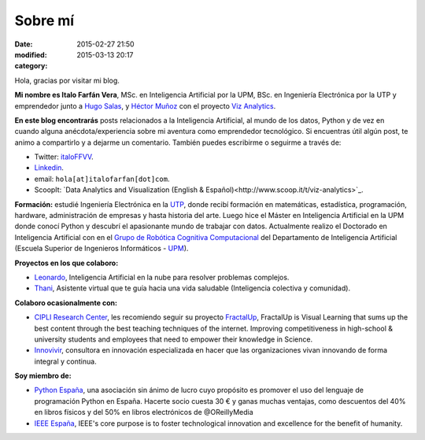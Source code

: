 Sobre mí
########

:date: 2015-02-27 21:50
:modified: 2015-03-13 20:17
:category: 

Hola, gracias por visitar mi blog.

**Mi nombre es Italo Farfán Vera**, MSc. en Inteligencia Artificial por la UPM, BSc. en Ingeniería Electrónica por la UTP y emprendedor junto a `Hugo Salas <http://twitter.com/hugosalas91>`_, y `Héctor Muñoz <https://twitter.com/ekth0r>`_ con el proyecto `Viz Analytics <http://www.viz-analytics.com/>`_. 

**En este blog encontrarás** posts relacionados a la Inteligencia Artificial, al mundo de los datos, Python y de vez en cuando alguna anécdota/experiencia sobre mi aventura como emprendedor tecnológico. Si encuentras útil algún post, te animo a compartirlo y a dejarme un comentario. También puedes escribirme o seguirme a través de:

* Twitter: `italoFFVV <http://twitter.com/italoFFVV>`_.
* `Linkedin <https://www.linkedin.com/in/italoffvv>`_.
* email: ``hola[at]italofarfan[dot]com``.
* ScoopIt: `Data Analytics and Visualization (English & Español)<http://www.scoop.it/t/viz-analytics>`_.

**Formación:** estudié Ingeniería Electrónica en la `UTP <http://www.utp.edu.pe/>`_, donde recibí formación en matemáticas, estadística, programación, hardware, administración de empresas y hasta historia del arte. Luego hice el Máster en Inteligencia Artificial en la UPM donde conocí Python y descubrí el apasionante mundo de trabajar con datos. Actualmente realizo el Doctorado en Inteligencia Artificial con en el `Grupo de Robótica Cognitiva Computacional <http://www.dia.fi.upm.es/~ccr/people.html>`_ del Departamento de Inteligencia Artificial (Escuela Superior de Ingenieros Informáticos - `UPM <http://www.upm.es/>`_).

**Proyectos en los que colaboro:**

* `Leonardo <http://productos.viz-analytics.com/leonardo/>`_, Inteligencia Artificial en la nube para resolver problemas complejos. 
* `Thani <http://productos.viz-analytics.com/thani/>`_, Asistente virtual que te guía hacia una vida saludable (Inteligencia colectiva y comunidad).

.. 	* Leonardo: Inteligencia Artificial en la nube para resolver problemas complejos.
.. 	* CarON: Una app para predicción de averías en vehículos
.. 	* Hommy: Asistente de hogar inteligente. Máximo confort y seguridad en tu hogar.
.. 	* Thani: Asistente virtual que te guía hacia una vida saludable. Inteligencia colectiva y comunidad.

**Colaboro ocasionalmente con:**

* `CIPLI Research Center <http://www.cipli.org/>`_, les recomiendo seguir su proyecto `FractalUp <http://www.fractalup.com/>`_, FractalUp is Visual Learning that sums up the best content through the best teaching techniques of the internet. Improving competitiveness in high-school & university students and employees that need to empower their knowledge in Science.
* `Innovivir <http://www.innovivir.pe/>`_, consultora en innovación especializada en hacer que las organizaciones vivan innovando de forma integral y continua.

**Soy miembro de:**

* `Python España <http://www.es.python.org/faq>`_, una asociación sin ánimo de lucro cuyo propósito es promover el uso del lenguaje de programación Python en España. Hacerte socio cuesta 30 € y ganas muchas ventajas, como descuentos del 40% en libros físicos y del 50% en libros electrónicos de @OReillyMedia 
* `IEEE España <http://www.ieeespain.org/>`_, IEEE's core purpose is to foster technological innovation and excellence for the benefit of humanity.

.. Formación
.. **********

.. * Doctorando en Inteligencia Artificial, en el `Grupo de Robótica Cógnitiva Computacional <http://www.dia.fi.upm.es/~ccr/people.html>`_ del Departamento de Inteligencia Artificial (Escuela Superior de Ingenieros Informáticos - UPM). Investigando en Machine Learning y UAVs (Vehículos Aéreos no Tripulados).
.. * MSc en Inteligencia Artificial por la Universidad Politécnica de Madrid y un * BSc en Ing. Electrónica por la Universidad Tecnológica del Perú.